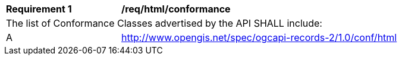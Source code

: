 [[req_html_conformance]]
[width="90%",cols="2,6a"]
|===
^|*Requirement {counter:req-id}* |*/req/html/conformance*
2+|The list of Conformance Classes advertised by the API SHALL include:
^|A |http://www.opengis.net/spec/ogcapi-records-2/1.0/conf/html
|===
